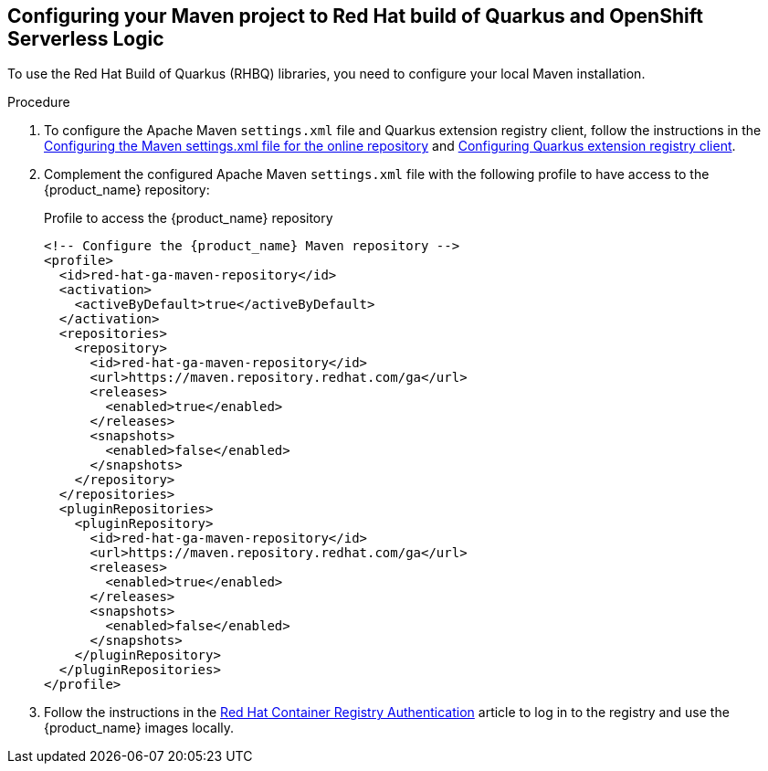 :page-partial:

:rhbq_config_registry_url: https://access.redhat.com/documentation/en-us/red_hat_build_of_quarkus/quarkus-2-7/guide/f93c45bd-4feb-4f74-a70a-022e9fb41957#_9064727c-4b8a-4068-a9ba-8de6b258a14a
:rhbq_config_maven_url: https://access.redhat.com/documentation/en-us/red_hat_build_of_quarkus/quarkus-2-7/guide/f93c45bd-4feb-4f74-a70a-022e9fb41957#proc_online-maven_quarkus-getting-started
:redhat_registry_auth_url: https://access.redhat.com/RegistryAuthentication

[[proc-configuring-maven-rhbq]]
== Configuring your Maven project to Red Hat build of Quarkus and OpenShift Serverless Logic

To use the Red Hat Build of Quarkus (RHBQ) libraries, you need to configure your local Maven installation.

.Procedure
. To configure the Apache Maven `settings.xml` file and Quarkus extension registry client, follow the instructions in the link:{rhbq_config_maven_url}[Configuring the Maven settings.xml file for the online repository] and link:{rhbq_config_registry_url}[Configuring Quarkus extension registry client].
+
. Complement the configured Apache Maven `settings.xml` file with the following profile to have access to the {product_name} repository:
+
.Profile to access the {product_name} repository
[source,xml,subs="attributes+"]
----
<!-- Configure the {product_name} Maven repository -->
<profile>
  <id>red-hat-ga-maven-repository</id>
  <activation>
    <activeByDefault>true</activeByDefault>
  </activation>
  <repositories>
    <repository>
      <id>red-hat-ga-maven-repository</id>
      <url>https://maven.repository.redhat.com/ga</url>
      <releases>
        <enabled>true</enabled>
      </releases>
      <snapshots>
        <enabled>false</enabled>
      </snapshots>
    </repository>
  </repositories>
  <pluginRepositories>
    <pluginRepository>
      <id>red-hat-ga-maven-repository</id>
      <url>https://maven.repository.redhat.com/ga</url>
      <releases>
        <enabled>true</enabled>
      </releases>
      <snapshots>
        <enabled>false</enabled>
      </snapshots>
    </pluginRepository>
  </pluginRepositories>
</profile>
----
+
. Follow the instructions in the link:{redhat_registry_auth_url}[Red Hat Container Registry Authentication] article to log in to the registry and use the {product_name} images locally.

